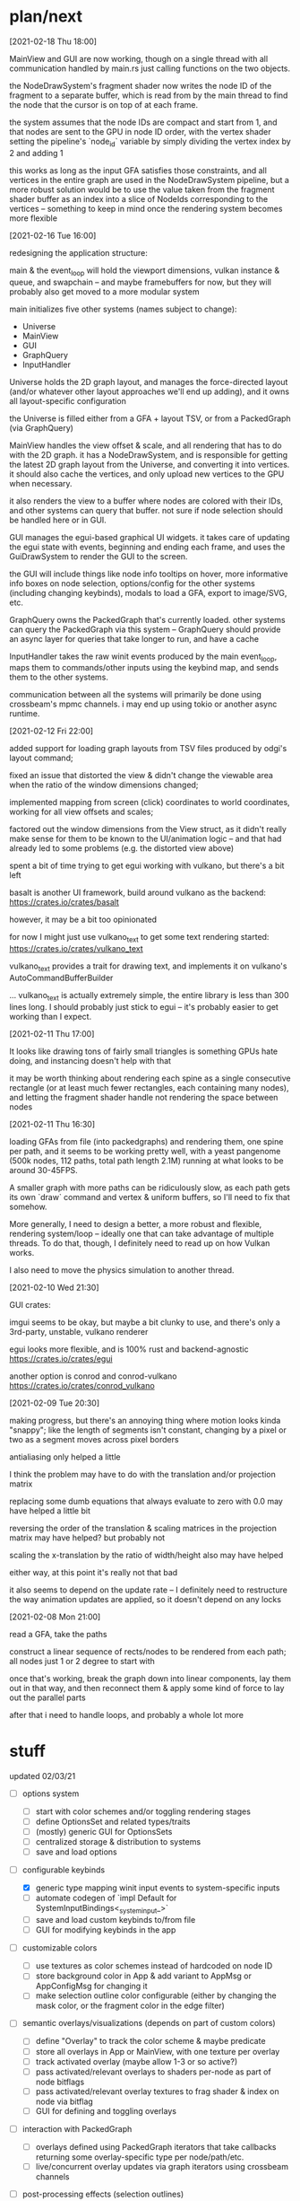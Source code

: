 * plan/next

[2021-02-18 Thu 18:00]

MainView and GUI are now working, though on a single thread with
all communication handled by main.rs just calling functions on the
two objects.

the NodeDrawSystem's fragment shader now writes the node ID of the
fragment to a separate buffer, which is read from by the main thread
to find the node that the cursor is on top of at each frame.

the system assumes that the node IDs are compact and start from 1, and
that nodes are sent to the GPU in node ID order, with the vertex
shader setting the pipeline's `node_id` variable by simply dividing
the vertex index by 2 and adding 1

this works as long as the input GFA satisfies those constraints, and
all vertices in the entire graph are used in the NodeDrawSystem
pipeline, but a more robust solution would be to use the value taken
from the fragment shader buffer as an index into a slice of NodeIds
corresponding to the vertices -- something to keep in mind once the
rendering system becomes more flexible

[2021-02-16 Tue 16:00]

redesigning the application structure:

main & the event_loop will hold the viewport dimensions, vulkan
instance & queue, and swapchain -- and maybe framebuffers for now,
but they will probably also get moved to a more modular system

main initializes five other systems (names subject to change):
- Universe
- MainView
- GUI
- GraphQuery
- InputHandler

Universe holds the 2D graph layout, and manages the force-directed
layout (and/or whatever other layout approaches we'll end up adding),
and it owns all layout-specific configuration

the Universe is filled either from a GFA + layout TSV, or from a
PackedGraph (via GraphQuery)


MainView handles the view offset & scale, and all rendering that has to do
with the 2D graph. it has a NodeDrawSystem, and is responsible for getting
the latest 2D graph layout from the Universe, and converting it into vertices.
it should also cache the vertices, and only upload new vertices to the GPU when
necessary.

it also renders the view to a buffer where nodes are colored with their IDs,
and other systems can query that buffer. not sure if node selection should be
handled here or in GUI.


GUI manages the egui-based graphical UI widgets. it takes care of
updating the egui state with events, beginning and ending each frame,
and uses the GuiDrawSystem to render the GUI to the screen.

the GUI will include things like node info tooltips on hover, more
informative info boxes on node selection, options/config for the other
systems (including changing keybinds), modals to load a GFA, export to
image/SVG, etc.


GraphQuery owns the PackedGraph that's currently loaded. other systems
can query the PackedGraph via this system -- GraphQuery should provide
an async layer for queries that take longer to run, and have a cache


InputHandler takes the raw winit events produced by the main
event_loop, maps them to commands/other inputs using the keybind map,
and sends them to the other systems.


communication between all the systems will primarily be done using
crossbeam's mpmc channels. i may end up using tokio or another async
runtime.


[2021-02-12 Fri 22:00]

added support for loading graph layouts from TSV files produced by odgi's layout
command;

fixed an issue that distorted the view & didn't change the viewable area
when the ratio of the window dimensions changed;

implemented mapping from screen (click) coordinates to world coordinates,
working for all view offsets and scales;

factored out the window dimensions from the View struct, as it didn't really
make sense for them to be known to the UI/animation logic -- and that had already
led to some problems (e.g. the distorted view above)

spent a bit of time trying to get egui working with vulkano, but there's
a bit left

basalt is another UI framework, build around vulkano as the backend:
https://crates.io/crates/basalt

however, it may be a bit too opinionated

for now I might just use vulkano_text to get some text rendering started:
https://crates.io/crates/vulkano_text

vulkano_text provides a trait for drawing text, and implements it on
vulkano's AutoCommandBufferBuilder

... vulkano_text is actually extremely simple, the entire library is
less than 300 lines long. I should probably just stick to egui --
it's probably easier to get working than I expect.

[2021-02-11 Thu 17:00]

It looks like drawing tons of fairly small triangles is something GPUs
hate doing, and instancing doesn't help with that

it may be worth thinking about rendering each spine as a single consecutive
rectangle (or at least much fewer rectangles, each containing many nodes),
and letting the fragment shader handle not rendering the space between nodes

[2021-02-11 Thu 16:30]

loading GFAs from file (into packedgraphs) and rendering them, one
spine per path, and it seems to be working pretty well, with a yeast
pangenome (500k nodes, 112 paths, total path length 2.1M) running at
what looks to be around 30-45FPS.

A smaller graph with more paths can be ridiculously slow, as each path
gets its own `draw` command and vertex & uniform buffers, so I'll need
to fix that somehow.

More generally, I need to design a better, a more robust and flexible,
rendering system/loop -- ideally one that can take advantage of
multiple threads. To do that, though, I definitely need to read up on
how Vulkan works.

I also need to move the physics simulation to another thread.

[2021-02-10 Wed 21:30]

GUI crates:

imgui seems to be okay, but maybe a bit clunky to use, and there's only a 3rd-party,
unstable, vulkano renderer

egui looks more flexible, and is 100% rust and backend-agnostic
https://crates.io/crates/egui

another option is conrod and conrod-vulkano
https://crates.io/crates/conrod_vulkano

[2021-02-09 Tue 20:30]

making progress, but there's an annoying thing where motion looks kinda "snappy";
like the length of segments isn't constant, changing by a pixel or two as a segment
moves across pixel borders

antialiasing only helped a little

I think the problem may have to do with the translation and/or projection matrix

replacing some dumb equations that always evaluate to zero with 0.0 may have helped
a little bit

reversing the order of the translation & scaling matrices in the projection matrix
may have helped? but probably not

scaling the x-translation by the ratio of width/height also may have helped

either way, at this point it's really not that bad

it also seems to depend on the update rate -- I definitely need to restructure the
way animation updates are applied, so it doesn't depend on any locks

[2021-02-08 Mon 21:00]

read a GFA, take the paths

construct a linear sequence of rects/nodes to be rendered from each path;
all nodes just 1 or 2 degree to start with


once that's working, break the graph down into linear components, lay
them out in that way, and then reconnect them & apply some kind of
force to lay out the parallel parts


after that i need to handle loops, and probably a whole lot more

* stuff

updated 02/03/21

- [ ] options system
  - [ ] start with color schemes and/or toggling rendering stages
  - [ ] define OptionsSet and related types/traits
  - [ ] (mostly) generic GUI for OptionsSets
  - [ ] centralized storage & distribution to systems
  - [ ] save and load options

- [-] configurable keybinds
  - [X] generic type mapping winit input events to system-specific inputs
  - [ ] automate codegen of `impl Default for SystemInputBindings<_system_input_>`
  - [ ] save and load custom keybinds to/from file
  - [ ] GUI for modifying keybinds in the app

- [ ] customizable colors
  - [ ] use textures as color schemes instead of hardcoded on node ID
  - [ ] store background color in App & add variant to AppMsg or
    AppConfigMsg for changing it
  - [ ] make selection outline color configurable (either by changing
    the mask color, or the fragment color in the edge filter)

- [ ] semantic overlays/visualizations (depends on part of custom colors)
  - [ ] define "Overlay" to track the color scheme & maybe predicate
  - [ ] store all overlays in App or MainView, with one texture per overlay
  - [ ] track activated overlay (maybe allow 1-3 or so active?)
  - [ ] pass activated/relevant overlays to shaders per-node as part of node bitflags
  - [ ] pass activated/relevant overlay textures to frag shader & index on node via bitflag
  - [ ] GUI for defining and toggling overlays

- [ ] interaction with PackedGraph
  - [ ] overlays defined using PackedGraph iterators that take
    callbacks returning some overlay-specific type per node/path/etc.
  - [ ] live/concurrent overlay updates via graph iterators using
    crossbeam channels

- [ ] post-processing effects (selection outlines)
  - [ ] make edge detection parameters configurable
  - [ ] make gaussian blur parameters configurable

- [ ] rendering system structure
  - [ ] encapsulate entire rendering system so it can run on a separate thread from event_loop
  - [ ] modularize/clean up shader code
  - [ ] dynamically configurable post-processing w/ any number of effect pipelines
  - [ ] runtime shader hot-reloading
  - [ ] triple buffering w/ one thread per framebuffer

- [ ] implement fast approximate anti-aliasing (FXAA)

- [ ] multithreading
  - [ ] use tokio or another async runtime?
  - [ ] run inputmanager, each system, and each system's input
    handler, on separate threads/tasks
  - [ ] parallel rendering (see rendering system above)


- [ ] export PNG
  - [ ] start with exporting a screenshot of the current view
  - [ ] then export a larger view of the graph, using a separate framebuffer

- [ ] render node sequences (needs a text renderer, maybe SDF-based)
- [ ] render links as lines between segments

- [ ] support moving nodes (both click & drag by user, and later, real-time layout algo)
- [ ] graph layout

- [X] improve mapping from mouse (screen) to world coordinates
- [X] separate color buffer & individual segment colors
- [X] GUI via egui
- [X] load & render paths -- each with separate color, maybe?
- [X] MVP matrix transform for scaling & translation
- [X] GFA segments w/ length based on seq length
- [X] render GFA segments
- [X] antialiasing

* user actions

** menu
- load GFA
- save layout
- export image/SVG

- filter visible nodes/spines/edges/etc.
  - hide filtered elements
  - highlight filtered elements

- remove nodes/spines/edges/etc. (would require selection first?)

- configure visual parameters
  - set node width & base length (does base length impact physics?)
  - set edge width
  - change node color scheme
  - change spine color scheme
  - change edge color scheme

- configure physics parameters
  - set anim/physics speed
  - set edge min/max length
  - set edge springiness and other parameters

- view and modify spine Fourier coefficients

** any, discrete
- reset view
- reset scale
- pause layout (keyboard)
- reset layout
- select all?
- goto selection?
- menu navigation


** any, continuous
- menu navigation

** mouse only
- mousewheel zoom (centered on cursor)
- click & drag pan
- click & drag pan, but wrt distance from click until released
- draw rectangle & zoom to it
- click to select element
- hover on element
- click & drag elements

** keyboard only
- pan (arrow keys)
- zoom?
- modifiers

*** keyboard modifiers
- pan view with mouse
- faster pan/zoom
- slower pan/zoom
- drag elements with mouse
- select additional elements
